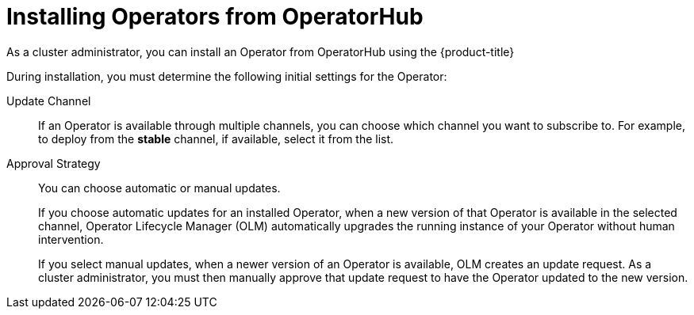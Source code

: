// Module included in the following assemblies:
//
// * operators/user/olm-installing-operators-in-namespace.adoc
// * operators/admin/olm-adding-operators-to-cluster.adoc
// * post_installation_configuration/preparing-for-users.adoc

ifeval::["{context}" == "olm-installing-operators-in-namespace"]
:olm-user:
endif::[]

[id="olm-installing-operators-from-operatorhub_{context}"]
= Installing Operators from OperatorHub

ifndef::olm-user[]
As a cluster administrator, you can install an Operator from OperatorHub
using the {product-title}
ifdef::openshift-enterprise,openshift-webscale,openshift-origin[]
web console or CLI. You can then subscribe the Operator to one or more
namespaces to make it available for developers on your cluster.
endif::[]
ifdef::openshift-dedicated[]
web console. You can then subscribe the Operator to the default
`openshift-operators` namespace to make it available for developers on your
cluster. When you subscribe the Operator to all namespaces, the Operator is
installed in the `openshift-operators` namespace; this installation method is
not supported by all Operators.

In {product-title} clusters, a curated list of Operators is made available for
installation from OperatorHub. Administrators can only install Operators to
the default `openshift-operators` namespace, except for the Logging Operator,
which requires the `openshift-logging` namespace.

[NOTE]
====
Privileged and custom Operators cannot be installed.
====
endif::[]
endif::[]

ifdef::olm-user[]
As a user with the proper permissions, you can install an Operator from OperatorHub using the {product-title} web console or CLI.
endif::[]

During installation, you must determine the following initial settings for the
Operator:

ifndef::olm-user[]
ifdef::openshift-enterprise,openshift-webscale,openshift-origin[]
Installation Mode:: Choose *All namespaces on the cluster (default)* to have the
Operator installed on all namespaces or choose individual namespaces, if
available, to only install the Operator on selected namespaces. This example
chooses *All namespaces...* to make the Operator available to all users and
projects.
endif::[]
ifdef::openshift-dedicated[]
Installation Mode:: In {product-title} clusters, you can choose *All namespaces on the cluster (default)*
to have the Operator installed on all namespaces. This makes the Operator
available to all users and projects.
endif::[]
endif::[]
ifdef::olm-user[]
Installation Mode:: Choose a specific namespace in which to install the
Operator.
endif::[]

Update Channel:: If an Operator is available through multiple channels, you can
choose which channel you want to subscribe to. For example, to deploy from the
*stable* channel, if available, select it from the list.

Approval Strategy:: You can choose automatic or manual updates.
+
If you choose automatic updates for an installed Operator, when a new version of that Operator is available in the selected channel, Operator Lifecycle Manager (OLM) automatically upgrades the running instance of your Operator without human intervention.
+
If you select manual updates, when a newer version of an Operator is available, OLM creates an update request. As a cluster administrator, you must then manually approve that update request to have the Operator updated to the new version.
